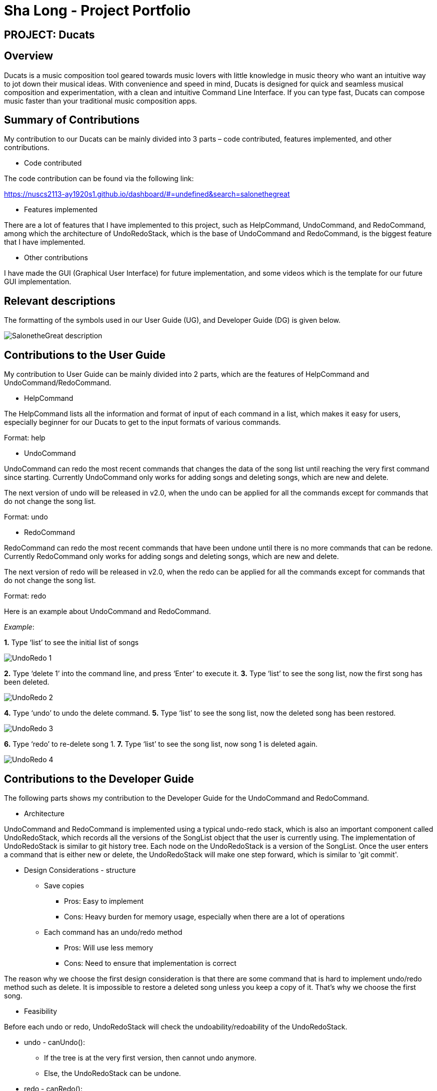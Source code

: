 = Sha Long - Project Portfolio
:site-section: AboutUs
:imagesDir: ../images
:stylesDir: ../stylesheets

== PROJECT: Ducats

== Overview

Ducats is a music composition tool geared towards music lovers with little knowledge in music theory who want an intuitive way to jot down their musical ideas. With convenience and speed in mind, Ducats is designed for quick and seamless musical composition and experimentation, with a clean and intuitive Command Line Interface. If you can type fast, Ducats can compose music faster than your traditional music composition apps.


== Summary of Contributions

My contribution to our Ducats can be mainly divided into 3 parts – code contributed, features implemented, and other contributions.

* Code contributed

The code contribution can be found via the following link:

https://nuscs2113-ay1920s1.github.io/dashboard/#=undefined&search=salonethegreat

* Features implemented

There are a lot of features that I have implemented to this project, such as HelpCommand, UndoCommand, and RedoCommand, among which the architecture of UndoRedoStack, which is the base of UndoCommand and RedoCommand, is the biggest feature that I have implemented.

* Other contributions

I have made the GUI (Graphical User Interface) for future implementation, and some videos which is the template for our future GUI implementation.

== Relevant descriptions

The formatting of the symbols used in our User Guide (UG), and Developer Guide (DG) is given below.

image::SalonetheGreat_description.png[]

== Contributions to the User Guide

My contribution to User Guide can be mainly divided into 2 parts, which are the features of HelpCommand and UndoCommand/RedoCommand.

* HelpCommand

The HelpCommand lists all the information and format of input of each command in a list, which makes it easy for users, especially beginner for our Ducats to get to the input formats of various commands.

Format: help

* UndoCommand

UndoCommand can redo the most recent commands that changes the data of the song list until reaching the very first command since starting. Currently UndoCommand only works for adding songs and deleting songs, which are new and delete.

The next version of undo will be released in v2.0, when the undo can be applied for all the commands except for commands that do not change the song list.

Format: undo

* RedoCommand

RedoCommand can redo the most recent commands that have been undone until there is no more commands that can be redone. Currently RedoCommand only works for adding songs and deleting songs, which are new and delete.

The next version of redo will be released in v2.0, when the redo can be applied for all the commands except for commands that do not change the song list.

Format: redo

Here is an example about UndoCommand and RedoCommand.

_Example_:

*1.* Type ‘list’ to see the initial list of songs

image::UndoRedo_1.png[]

*2.* Type ‘delete 1’ into the command line, and press ‘Enter’ to execute it.
*3.* Type ‘list’ to see the song list, now the first song has been deleted.

image::UndoRedo_2.png[]

*4.* Type ‘undo’ to undo the delete command.
*5.* Type ‘list’ to see the song list, now the deleted song has been restored.

image::UndoRedo_3.png[]

*6.* Type ‘redo’ to re-delete song 1.
*7.* Type ‘list’ to see the song list, now song 1 is deleted again.

image::UndoRedo_4.png[]

== Contributions to the Developer Guide

The following parts shows my contribution to the Developer Guide for the UndoCommand and RedoCommand.

* Architecture

UndoCommand and RedoCommand is implemented using a typical undo-redo stack, which is also an important component called UndoRedoStack, which records all the versions of the SongList object that the user is currently using. The implementation of UndoRedoStack is similar to git history tree. Each node on the UndoRedoStack is a version of the SongList. Once the user enters a command that is either new or delete, the UndoRedoStack will make one step forward, which is similar to 'git commit'.

* Design Considerations - structure
** Save copies
*** Pros: Easy to implement
*** Cons: Heavy burden for memory usage, especially when there are a lot
of operations
** Each command has an undo/redo method
*** Pros: Will use less memory
*** Cons: Need to ensure that implementation is correct

The reason why we choose the first design consideration is that there are some command that is hard to implement undo/redo method such as delete. It is impossible to restore a deleted song unless you keep a copy of it. That’s why we choose the first song.

* Feasibility

Before each undo or redo, UndoRedoStack will check the undoability/redoability of the UndoRedoStack.

** undo - canUndo():
*** If the tree is at the very first version, then cannot undo anymore.
*** Else, the UndoRedoStack can be undone.
** redo - canRedo():
*** If the tree is at the very last version, then cannot redo anymore.
*** Else, the UndoRedoStack can be redone.

* Impact of UndoCommand/RedoCommand:
** undo - moves the UndoRedoStack to its previous version.
** redo - moves the UndoRedoStack to its next version.

Note that after user enters a command, if the current version of SongList is not the latest version, which means the UndoRedoStack is not at its latest node, all the nodes after current node will be dropped, and the new version of the UndoRedoStack will be treated as the current and the latest node, and you cannot visit the previous branch of nodes anymore.

Currently UndoRedoStack only works for commands that add or delete songs in a SongList, which are new and delete. In v2.0, UndoRedoStack will work for all commands that could modify the SongList.

